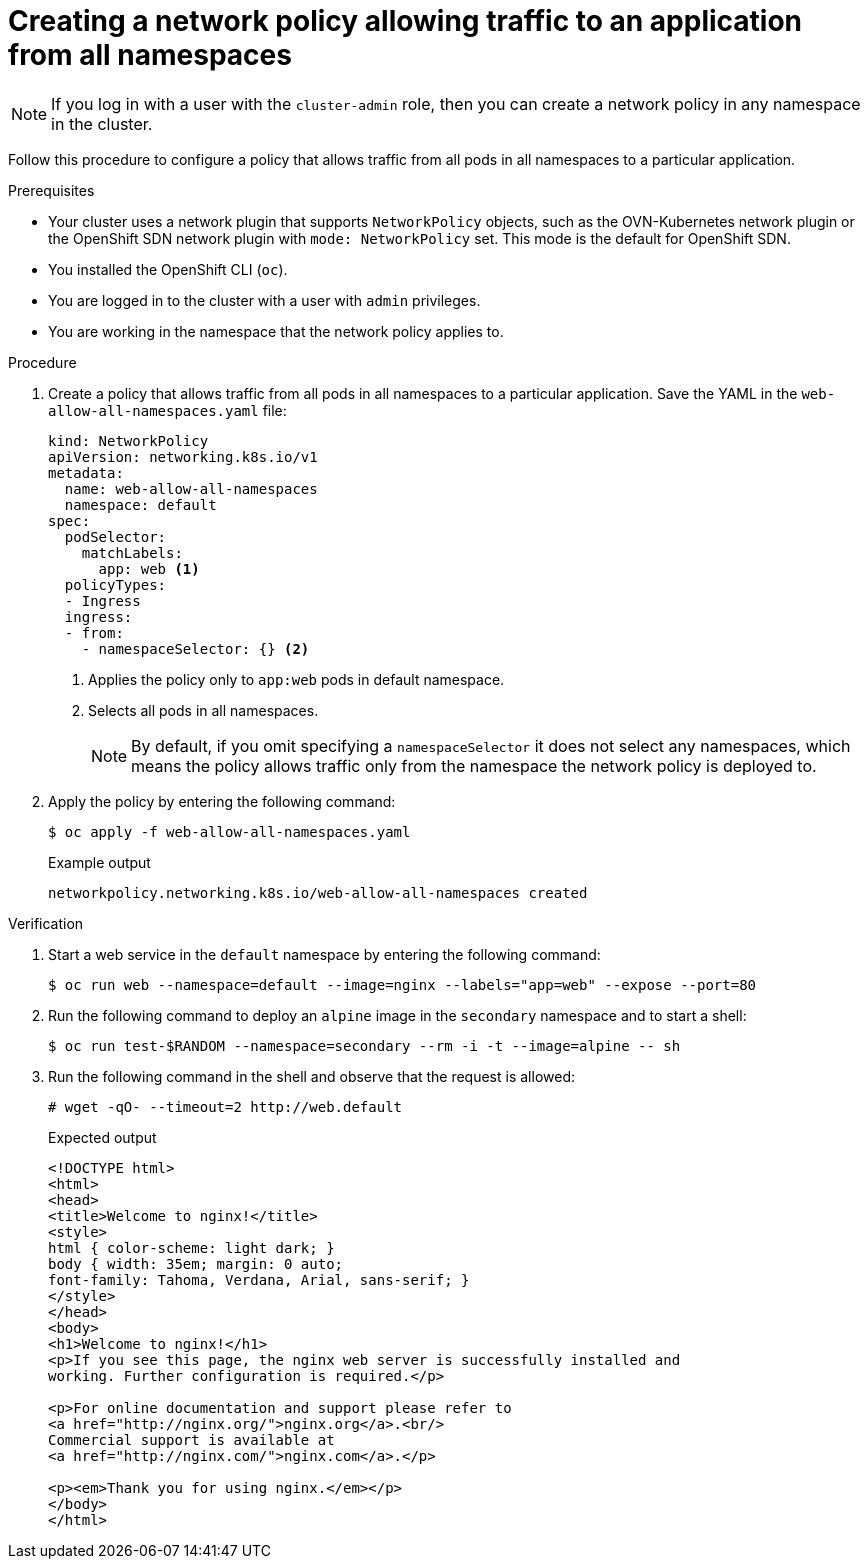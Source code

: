 // Module included in the following assemblies:
//
// * networking/multiple_networks/configuring-multi-network-policy.adoc
// * networking/network_policy/creating-network-policy.adoc
// * microshift_networking/microshift-creating-network-policy.adoc

:name: network
:role: admin
ifeval::["{context}" == "configuring-multi-network-policy"]
:multi:
:name: multi-network
:role: cluster-admin
endif::[]

:_mod-docs-content-type: PROCEDURE
[id="nw-networkpolicy-allow-traffic-from-all-applications_{context}"]
= Creating a {name} policy allowing traffic to an application from all namespaces

ifndef::microshift[]
[NOTE]
====
If you log in with a user with the `cluster-admin` role, then you can create a network policy in any namespace in the cluster.
====
endif::microshift[]

Follow this procedure to configure a policy that allows traffic from all pods in all namespaces to a particular application.

.Prerequisites
ifndef::microshift[]
* Your cluster uses a network plugin that supports `NetworkPolicy` objects, such as the OVN-Kubernetes network plugin or the OpenShift SDN network plugin with `mode: NetworkPolicy` set. This mode is the default for OpenShift SDN.
endif::microshift[]
* You installed the OpenShift CLI (`oc`).
ifndef::microshift[]
* You are logged in to the cluster with a user with `{role}` privileges.
endif::microshift[]
* You are working in the namespace that the {name} policy applies to.

.Procedure

. Create a policy that allows traffic from all pods in all namespaces to a particular application. Save the YAML in the `web-allow-all-namespaces.yaml` file:
+
[source,yaml]
----
ifndef::multi[]
kind: NetworkPolicy
apiVersion: networking.k8s.io/v1
endif::multi[]
ifdef::multi[]
apiVersion: k8s.cni.cncf.io/v1beta1
kind: MultiNetworkPolicy
endif::multi[]
metadata:
  name: web-allow-all-namespaces
  namespace: default
ifdef::multi[]
  annotations:
    k8s.v1.cni.cncf.io/policy-for:<namespace_name>/<network_name>
endif::multi[]
spec:
  podSelector:
    matchLabels:
      app: web <1>
  policyTypes:
  - Ingress
  ingress:
  - from:
    - namespaceSelector: {} <2>
----
<1> Applies the policy only to `app:web` pods in default namespace.
<2> Selects all pods in all namespaces.
+
[NOTE]
====
By default, if you omit specifying a `namespaceSelector` it does not select any namespaces, which means the policy allows traffic only from the namespace the network policy is deployed to.
====

. Apply the policy by entering the following command:
+
[source,terminal]
----
$ oc apply -f web-allow-all-namespaces.yaml
----
+
.Example output
[source,terminal]
----
ifndef::multi[]
networkpolicy.networking.k8s.io/web-allow-all-namespaces created
endif::multi[]
ifdef::multi[]
multinetworkpolicy.k8s.cni.cncf.io/web-allow-all-namespaces created
endif::multi[]
----

.Verification

. Start a web service in the `default` namespace by entering the following command:
+
[source,terminal]
----
$ oc run web --namespace=default --image=nginx --labels="app=web" --expose --port=80
----

. Run the following command to deploy an `alpine` image in the `secondary` namespace and to start a shell:
+
[source,terminal]
----
$ oc run test-$RANDOM --namespace=secondary --rm -i -t --image=alpine -- sh
----

. Run the following command in the shell and observe that the request is allowed:
+
[source,terminal]
----
# wget -qO- --timeout=2 http://web.default
----
+
.Expected output
+
[source,terminal]
----
<!DOCTYPE html>
<html>
<head>
<title>Welcome to nginx!</title>
<style>
html { color-scheme: light dark; }
body { width: 35em; margin: 0 auto;
font-family: Tahoma, Verdana, Arial, sans-serif; }
</style>
</head>
<body>
<h1>Welcome to nginx!</h1>
<p>If you see this page, the nginx web server is successfully installed and
working. Further configuration is required.</p>

<p>For online documentation and support please refer to
<a href="http://nginx.org/">nginx.org</a>.<br/>
Commercial support is available at
<a href="http://nginx.com/">nginx.com</a>.</p>

<p><em>Thank you for using nginx.</em></p>
</body>
</html>
----

ifdef::multi[]
:!multi:
endif::multi[]
:!name:
:!role:
